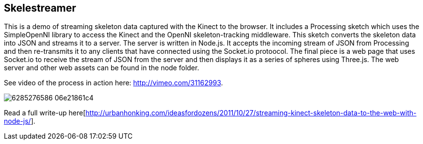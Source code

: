 == Skelestreamer

This is a demo of streaming skeleton data captured with the Kinect to the browser. It includes a Processing sketch which uses the SimpleOpenNI library to access the Kinect and the OpenNI skeleton-tracking middleware. This sketch converts the skeleton data into JSON and streams it to a server. The server is written in Node.js. It accepts the incoming stream of JSON from Processing and then re-transmits it to any clients that have connected using the Socket.io protoocol. The final piece is a web page that uses Socket.io to receive the stream of JSON from the server and then displays it as a series of spheres using Three.js. The web server and other web assets can be found in the node folder.

See video of the process in action here: http://vimeo.com/31162993[http://vimeo.com/31162993].

image::http://farm7.static.flickr.com/6219/6285276586_06e21861c4.jpg[]

Read a full write-up here[http://urbanhonking.com/ideasfordozens/2011/10/27/streaming-kinect-skeleton-data-to-the-web-with-node-js/].